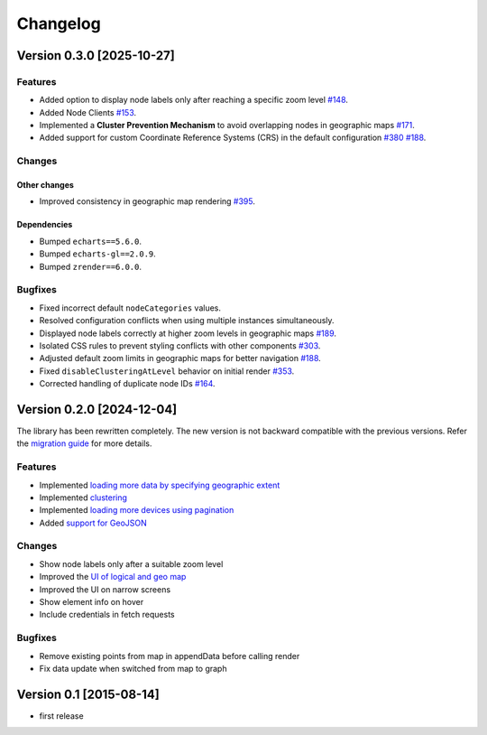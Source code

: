 Changelog
=========

Version 0.3.0 [2025-10-27]
--------------------------

Features
~~~~~~~~

- Added option to display node labels only after reaching a specific zoom
  level `#148 <https://github.com/openwisp/netjsongraph.js/issues/148>`_.
- Added Node Clients `#153
  <https://github.com/openwisp/netjsongraph.js/issues/153>`_.
- Implemented a **Cluster Prevention Mechanism** to avoid overlapping
  nodes in geographic maps `#171
  <https://github.com/openwisp/netjsongraph.js/issues/171>`_.
- Added support for custom Coordinate Reference Systems (CRS) in the
  default configuration `#380
  <https://github.com/openwisp/netjsongraph.js/issues/380>`_ `#188
  <https://github.com/openwisp/netjsongraph.js/issues/188>`_.

Changes
~~~~~~~

Other changes
+++++++++++++

- Improved consistency in geographic map rendering `#395
  <https://github.com/openwisp/netjsongraph.js/issues/395>`_.

Dependencies
++++++++++++

- Bumped ``echarts==5.6.0``.
- Bumped ``echarts-gl==2.0.9``.
- Bumped ``zrender==6.0.0``.

Bugfixes
~~~~~~~~

- Fixed incorrect default ``nodeCategories`` values.
- Resolved configuration conflicts when using multiple instances
  simultaneously.
- Displayed node labels correctly at higher zoom levels in geographic maps
  `#189 <https://github.com/openwisp/netjsongraph.js/issues/189>`_.
- Isolated CSS rules to prevent styling conflicts with other components
  `#303 <https://github.com/openwisp/netjsongraph.js/issues/303>`_.
- Adjusted default zoom limits in geographic maps for better navigation
  `#188 <https://github.com/openwisp/netjsongraph.js/issues/188>`_.
- Fixed ``disableClusteringAtLevel`` behavior on initial render `#353
  <https://github.com/openwisp/netjsongraph.js/issues/353>`_.
- Corrected handling of duplicate node IDs `#164
  <https://github.com/openwisp/netjsongraph.js/issues/164>`_.

Version 0.2.0 [2024-12-04]
--------------------------

The library has been rewritten completely. The new version is not backward
compatible with the previous versions. Refer the `migration guide
<https://github.com/openwisp/netjsongraph.js/blob/master/README.md#upgrading-from-01x-versions-to-02x>`_
for more details.

Features
~~~~~~~~

- Implemented `loading more data by specifying geographic extent
  <https://github.com/openwisp/netjsongraph.js/issues/118>`_
- Implemented `clustering
  <https://github.com/openwisp/netjsongraph.js/issues/114>`_
- Implemented `loading more devices using pagination
  <https://github.com/openwisp/netjsongraph.js/issues/117>`_
- Added `support for GeoJSON
  <https://github.com/openwisp/netjsongraph.js/issues/116>`_

Changes
~~~~~~~

- Show node labels only after a suitable zoom level
- Improved the `UI of logical and geo map
  <https://github.com/openwisp/netjsongraph.js/issues/113>`_
- Improved the UI on narrow screens
- Show element info on hover
- Include credentials in fetch requests

Bugfixes
~~~~~~~~

- Remove existing points from map in appendData before calling render
- Fix data update when switched from map to graph

Version 0.1 [2015-08-14]
------------------------

- first release
